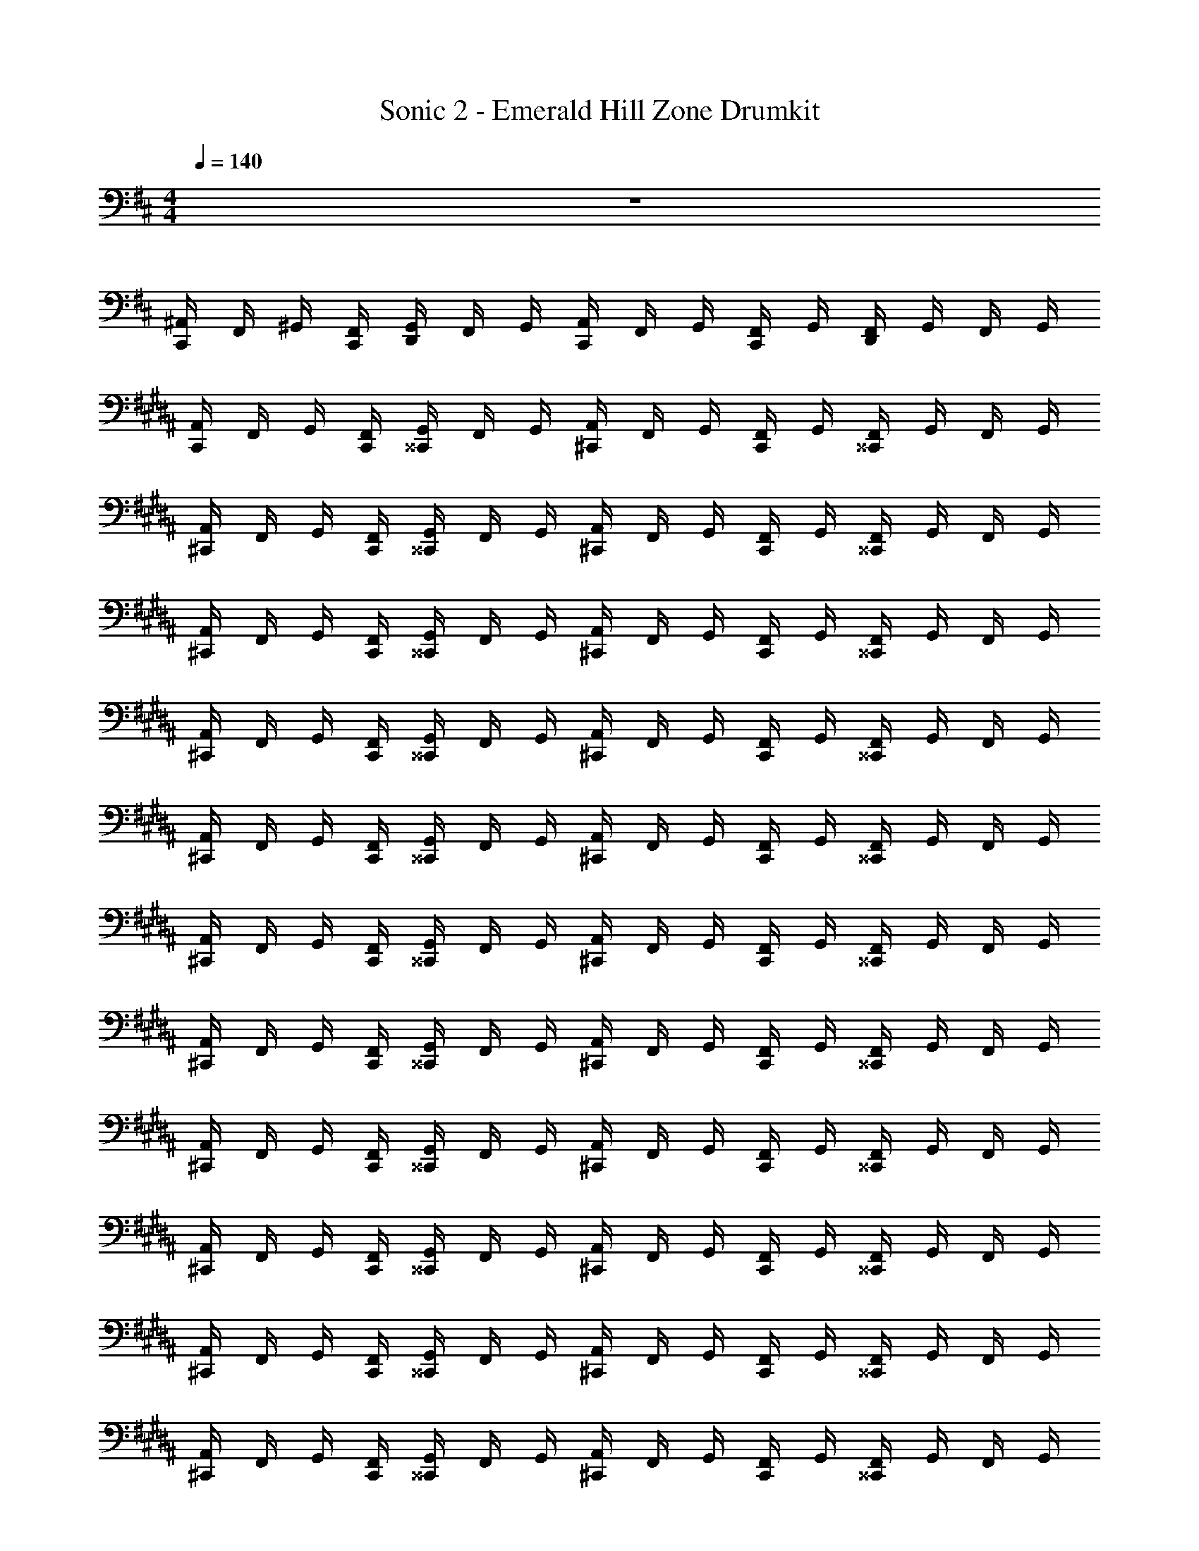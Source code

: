 X: 1
T: Sonic 2 - Emerald Hill Zone Drumkit
Z: ABC Generated by Starbound Composer v0.8.6
L: 1/4
M: 4/4
Q: 1/4=140
K: D
z4 
[C,,/4^A,,/4] F,,/4 ^G,,/4 [C,,/4F,,/4] [D,,/4G,,/4] F,,/4 G,,/4 [C,,/4A,,/4] F,,/4 G,,/4 [C,,/4F,,/4] G,,/4 [D,,/4F,,/4] G,,/4 F,,/4 G,,/4 
K: B
[C,,/4A,,/4] F,,/4 G,,/4 [C,,/4F,,/4] [^^C,,/4G,,/4] F,,/4 G,,/4 [^C,,/4A,,/4] F,,/4 G,,/4 [C,,/4F,,/4] G,,/4 [^^C,,/4F,,/4] G,,/4 F,,/4 G,,/4 
[^C,,/4A,,/4] F,,/4 G,,/4 [C,,/4F,,/4] [^^C,,/4G,,/4] F,,/4 G,,/4 [^C,,/4A,,/4] F,,/4 G,,/4 [C,,/4F,,/4] G,,/4 [^^C,,/4F,,/4] G,,/4 F,,/4 G,,/4 
[^C,,/4A,,/4] F,,/4 G,,/4 [C,,/4F,,/4] [^^C,,/4G,,/4] F,,/4 G,,/4 [^C,,/4A,,/4] F,,/4 G,,/4 [C,,/4F,,/4] G,,/4 [^^C,,/4F,,/4] G,,/4 F,,/4 G,,/4 
[^C,,/4A,,/4] F,,/4 G,,/4 [C,,/4F,,/4] [^^C,,/4G,,/4] F,,/4 G,,/4 [^C,,/4A,,/4] F,,/4 G,,/4 [C,,/4F,,/4] G,,/4 [^^C,,/4F,,/4] G,,/4 F,,/4 G,,/4 
[^C,,/4A,,/4] F,,/4 G,,/4 [C,,/4F,,/4] [^^C,,/4G,,/4] F,,/4 G,,/4 [^C,,/4A,,/4] F,,/4 G,,/4 [C,,/4F,,/4] G,,/4 [^^C,,/4F,,/4] G,,/4 F,,/4 G,,/4 
[^C,,/4A,,/4] F,,/4 G,,/4 [C,,/4F,,/4] [^^C,,/4G,,/4] F,,/4 G,,/4 [^C,,/4A,,/4] F,,/4 G,,/4 [C,,/4F,,/4] G,,/4 [^^C,,/4F,,/4] G,,/4 F,,/4 G,,/4 
[^C,,/4A,,/4] F,,/4 G,,/4 [C,,/4F,,/4] [^^C,,/4G,,/4] F,,/4 G,,/4 [^C,,/4A,,/4] F,,/4 G,,/4 [C,,/4F,,/4] G,,/4 [^^C,,/4F,,/4] G,,/4 F,,/4 G,,/4 
[^C,,/4A,,/4] F,,/4 G,,/4 [C,,/4F,,/4] [^^C,,/4G,,/4] F,,/4 G,,/4 [^C,,/4A,,/4] F,,/4 G,,/4 [C,,/4F,,/4] G,,/4 [^^C,,/4F,,/4] G,,/4 F,,/4 G,,/4 
[^C,,/4A,,/4] F,,/4 G,,/4 [C,,/4F,,/4] [^^C,,/4G,,/4] F,,/4 G,,/4 [^C,,/4A,,/4] F,,/4 G,,/4 [C,,/4F,,/4] G,,/4 [^^C,,/4F,,/4] G,,/4 F,,/4 G,,/4 
[^C,,/4A,,/4] F,,/4 G,,/4 [C,,/4F,,/4] [^^C,,/4G,,/4] F,,/4 G,,/4 [^C,,/4A,,/4] F,,/4 G,,/4 [C,,/4F,,/4] G,,/4 [^^C,,/4F,,/4] G,,/4 F,,/4 G,,/4 
[^C,,/4A,,/4] F,,/4 G,,/4 [C,,/4F,,/4] [^^C,,/4G,,/4] F,,/4 G,,/4 [^C,,/4A,,/4] F,,/4 G,,/4 [C,,/4F,,/4] G,,/4 [^^C,,/4F,,/4] G,,/4 F,,/4 G,,/4 
[^C,,/4A,,/4] F,,/4 G,,/4 [C,,/4F,,/4] [^^C,,/4G,,/4] F,,/4 G,,/4 [^C,,/4A,,/4] F,,/4 G,,/4 [C,,/4F,,/4] G,,/4 [^^C,,/4F,,/4] G,,/4 F,,/4 G,,/4 
[^C,,/4A,,/4] F,,/4 G,,/4 [C,,/4F,,/4] [^^C,,/4G,,/4] F,,/4 G,,/4 [^C,,/4A,,/4] F,,/4 G,,/4 [C,,/4F,,/4] G,,/4 [^^C,,/4F,,/4] G,,/4 F,,/4 G,,/4 
[^C,,/4A,,/4] F,,/4 G,,/4 [C,,/4F,,/4] [^^C,,/4G,,/4] F,,/4 G,,/4 [^C,,/4A,,/4] F,,/4 G,,/4 [C,,/4F,,/4] G,,/4 [^^C,,/4F,,/4] G,,/4 F,,/4 G,,/4 
[^C,,/4A,,/4] F,,/4 G,,/4 [C,,/4F,,/4] [^^C,,/4G,,/4] F,,/4 G,,/4 [^C,,/4A,,/4] F,,/4 G,,/4 [C,,/4F,,/4] G,,/4 [^^C,,/4F,,/4] G,,/4 F,,/4 G,,/4 
[^C,,/4A,,/4] F,,/4 G,,/4 [C,,/4F,,/4] [^^C,,/4G,,/4] F,,/4 G,,/4 [^C,,/4A,,/4] F,,/4 G,,/4 [C,,/4F,,/4] G,,/4 [^^C,,/4F,,/4] G,,/4 F,,/4 G,,/4 
[^C,,/4A,,/4] F,,/4 G,,/4 [C,,/4F,,/4] [^^C,,/4G,,/4] F,,/4 G,,/4 [^C,,/4A,,/4] F,,/4 G,,/4 [C,,/4F,,/4] G,,/4 [^^C,,/4F,,/4] G,,/4 F,,/4 G,,/4 
[^C,,/4A,,/4] F,,/4 G,,/4 [C,,/4F,,/4] [^^C,,/4G,,/4] F,,/4 G,,/4 [^C,,/4A,,/4] F,,/4 G,,/4 [C,,/4F,,/4] G,,/4 [^^C,,/4F,,/4] G,,/4 F,,/4 G,,/4 
[^C,,/4A,,/4] F,,/4 G,,/4 [C,,/4F,,/4] [^^C,,/4G,,/4] F,,/4 G,,/4 [^C,,/4A,,/4] F,,/4 G,,/4 [C,,/4F,,/4] G,,/4 [^^C,,/4F,,/4] G,,/4 F,,/4 G,,/4 
[^C,,/4A,,/4] F,,/4 G,,/4 [C,,/4F,,/4] [^^C,,/4G,,/4] F,,/4 G,,/4 [^C,,/4A,,/4] F,,/4 G,,/4 [C,,/4F,,/4] G,,/4 [^^C,,/4F,,/4] G,,/4 F,,/4 G,,/4 
[^C,,/4A,,/4] F,,/4 G,,/4 [C,,/4F,,/4] [^^C,,/4G,,/4] F,,/4 G,,/4 [^C,,/4A,,/4] F,,/4 G,,/4 [C,,/4F,,/4] G,,/4 [^^C,,/4F,,/4] G,,/4 F,,/4 G,,/4 
[^C,,/4A,,/4] F,,/4 G,,/4 [C,,/4F,,/4] [^^C,,/4G,,/4] F,,/4 G,,/4 [^C,,/4A,,/4] F,,/4 G,,/4 [C,,/4F,,/4] G,,/4 [^^C,,/4F,,/4] G,,/4 F,,/4 G,,/4 
[^C,,/4A,,/4] F,,/4 G,,/4 [C,,/4F,,/4] [^^C,,/4G,,/4] F,,/4 G,,/4 [^C,,/4A,,/4] F,,/4 G,,/4 [C,,/4F,,/4] G,,/4 [^^C,,/4F,,/4] G,,/4 F,,/4 G,,/4 
[^C,,/4A,,/4] F,,/4 G,,/4 [C,,/4F,,/4] [^^C,,/4G,,/4] F,,/4 G,,/4 [^C,,/4A,,/4] F,,/4 G,,/4 [C,,/4F,,/4] G,,/4 [^^C,,/4F,,/4] G,,/4 F,,/4 G,,/4 
